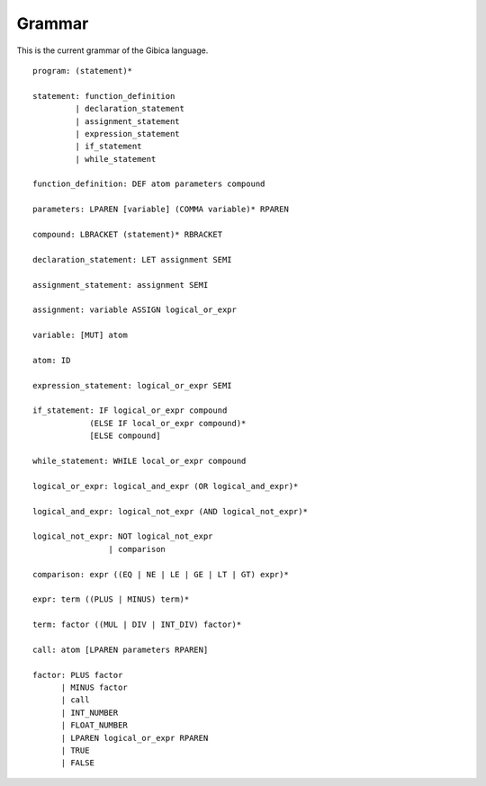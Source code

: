 ==================
Grammar
==================

This is the current grammar of the Gibica language.

::

    program: (statement)*

    statement: function_definition
             | declaration_statement
             | assignment_statement
             | expression_statement
             | if_statement
             | while_statement

    function_definition: DEF atom parameters compound

    parameters: LPAREN [variable] (COMMA variable)* RPAREN

    compound: LBRACKET (statement)* RBRACKET

    declaration_statement: LET assignment SEMI

    assignment_statement: assignment SEMI

    assignment: variable ASSIGN logical_or_expr

    variable: [MUT] atom

    atom: ID

    expression_statement: logical_or_expr SEMI

    if_statement: IF logical_or_expr compound
                (ELSE IF local_or_expr compound)*
                [ELSE compound]

    while_statement: WHILE local_or_expr compound

    logical_or_expr: logical_and_expr (OR logical_and_expr)*

    logical_and_expr: logical_not_expr (AND logical_not_expr)*

    logical_not_expr: NOT logical_not_expr
                    | comparison

    comparison: expr ((EQ | NE | LE | GE | LT | GT) expr)*

    expr: term ((PLUS | MINUS) term)*

    term: factor ((MUL | DIV | INT_DIV) factor)*

    call: atom [LPAREN parameters RPAREN]

    factor: PLUS factor
          | MINUS factor
          | call
          | INT_NUMBER
          | FLOAT_NUMBER
          | LPAREN logical_or_expr RPAREN
          | TRUE
          | FALSE
